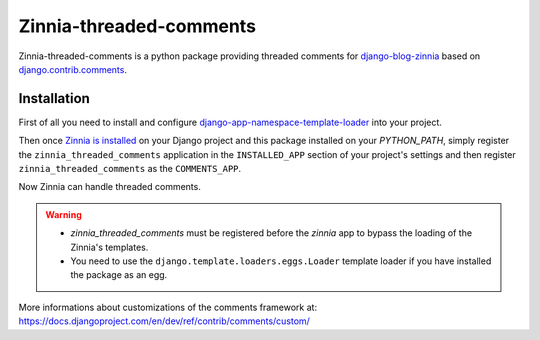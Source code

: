 ========================
Zinnia-threaded-comments
========================

Zinnia-threaded-comments is a python package providing threaded comments
for `django-blog-zinnia`_ based on `django.contrib.comments`_.

Installation
============

First of all you need to install and configure
`django-app-namespace-template-loader`_ into your project.

Then once `Zinnia is installed`_ on your Django project and this package
installed on your `PYTHON_PATH`, simply register the
``zinnia_threaded_comments`` application in the ``INSTALLED_APP`` section
of your project's settings and then register ``zinnia_threaded_comments``
as the ``COMMENTS_APP``.

Now Zinnia can handle threaded comments.

.. warning::
   * `zinnia_threaded_comments` must be registered before the `zinnia` app to bypass
     the loading of the Zinnia's templates.
   * You need to use the ``django.template.loaders.eggs.Loader`` template
     loader if you have installed the package as an egg.

More informations about customizations of the comments framework at:
https://docs.djangoproject.com/en/dev/ref/contrib/comments/custom/

.. _`django-blog-zinnia`: http://www.django-blog-zinnia.com/
.. _`django.contrib.comments`: https://docs.djangoproject.com/en/dev/ref/contrib/comments/
.. _`django-app-namespace-template-loader`: https://github.com/Fantomas42/django-app-namespace-template-loader
.. _`Zinnia is installed`: http://docs.django-blog-zinnia.com/en/latest/getting-started/install.html
